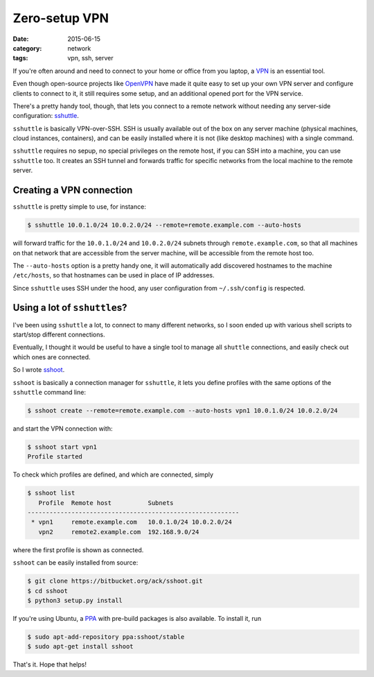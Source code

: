 ==============
Zero-setup VPN
==============

:date: 2015-06-15
:category: network
:tags: vpn, ssh, server

If you're often around and need to connect to your home or office from you
laptop, a `VPN <https://en.wikipedia.org/wiki/Virtual_private_network>`_ is an
essential tool.

Even though open-source projects like `OpenVPN <https://openvpn.net/>`_ have
made it quite easy to set up your own VPN server and configure clients to
connect to it, it still requires some setup, and an additional opened port for
the VPN service.

There's a pretty handy tool, though, that lets you connect to a remote network
without needing any server-side configuration: `sshuttle
<https://github.com/apenwarr/sshuttle>`_.

``sshuttle`` is basically VPN-over-SSH. SSH is usually available out of the box
on any server machine (physical machines, cloud instances, containers), and can
be easily installed where it is not (like desktop machines) with a single
command.

``sshuttle`` requires no sepup, no special privileges on the remote host, if
you can SSH into a machine, you can use ``sshuttle`` too.
It creates an SSH tunnel and forwards traffic for specific networks from the
local machine to the remote server.


Creating a VPN connection
-------------------------

``sshuttle`` is pretty simple to use, for instance:

.. code-block:: console

  $ sshuttle 10.0.1.0/24 10.0.2.0/24 --remote=remote.example.com --auto-hosts

will forward traffic for the ``10.0.1.0/24`` and ``10.0.2.0/24`` subnets
through ``remote.example.com``, so that all machines on that network that are
accessible from the server machine, will be accessible from the remote host
too.

The ``--auto-hosts`` option is a pretty handy one, it will automatically add
discovered hostnames to the machine ``/etc/hosts``, so that hostnames can be
used in place of IP addresses.

Since ``sshuttle`` uses SSH under the hood, any user configuration from
``~/.ssh/config`` is respected.


Using a lot of ``sshuttle``\s?
------------------------------

I've been using ``sshuttle`` a lot, to connect to many different networks, so I
soon ended up with various shell scripts to start/stop different connections.

Eventually, I thought it would be useful to have a single tool to manage all
``shuttle`` connections, and easily check out which ones are connected.

So I wrote `sshoot <https://bitbucket.org/ack/sshoot>`_.

``sshoot`` is basically a connection manager for ``sshuttle``, it lets you
define profiles with the same options of the ``sshuttle`` command line:

.. code-block:: console

   $ sshoot create --remote=remote.example.com --auto-hosts vpn1 10.0.1.0/24 10.0.2.0/24 

and start the VPN connection with:

.. code-block:: console

  $ sshoot start vpn1
  Profile started

To check which profiles are defined, and which are connected, simply

.. code-block:: console

  $ sshoot list
     Profile  Remote host          Subnets
  ----------------------------------------------------------
   * vpn1     remote.example.com   10.0.1.0/24 10.0.2.0/24  
     vpn2     remote2.example.com  192.168.9.0/24

where the first profile is shown as connected.


``sshoot`` can be easily installed from source:

.. code-block:: console

  $ git clone https://bitbucket.org/ack/sshoot.git
  $ cd sshoot
  $ python3 setup.py install

If you're using Ubuntu, a `PPA
<https://launchpad.net/~sshoot/+archive/ubuntu/stable>`_ with pre-build
packages is also available. To install it, run

.. code-block:: console

  $ sudo apt-add-repository ppa:sshoot/stable
  $ sudo apt-get install sshoot

That's it. Hope that helps!
